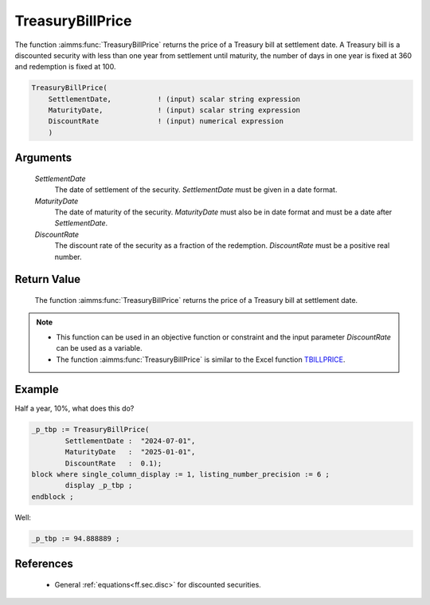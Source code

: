 .. aimms:function:: TreasuryBillPrice(SettlementDate, MaturityDate, DiscountRate)

.. _TreasuryBillPrice:

TreasuryBillPrice
=================

The function :aimms:func:`TreasuryBillPrice` returns the price of a Treasury bill
at settlement date. A Treasury bill is a discounted security with less
than one year from settlement until maturity, the number of days in one
year is fixed at 360 and redemption is fixed at 100.

.. code-block:: aimms

    TreasuryBillPrice(
        SettlementDate,           ! (input) scalar string expression
        MaturityDate,             ! (input) scalar string expression
        DiscountRate              ! (input) numerical expression
        )

Arguments
---------

    *SettlementDate*
        The date of settlement of the security. *SettlementDate* must be given
        in a date format.

    *MaturityDate*
        The date of maturity of the security. *MaturityDate* must also be in
        date format and must be a date after *SettlementDate*.

    *DiscountRate*
        The discount rate of the security as a fraction of the redemption.
        *DiscountRate* must be a positive real number.

Return Value
------------

    The function :aimms:func:`TreasuryBillPrice` returns the price of a Treasury bill
    at settlement date.

.. note::

    -  This function can be used in an objective function or constraint and
       the input parameter *DiscountRate* can be used as a variable.

    -  The function :aimms:func:`TreasuryBillPrice` is similar to the Excel function
       `TBILLPRICE <https://support.microsoft.com/en-us/office/tbillprice-function-eacca992-c29d-425a-9eb8-0513fe6035a2>`_.


Example
-------

Half a year, 10%, what does this do?

.. code-block:: aimms

	_p_tbp := TreasuryBillPrice(
		SettlementDate :  "2024-07-01", 
		MaturityDate   :  "2025-01-01", 
		DiscountRate   :  0.1);
	block where single_column_display := 1, listing_number_precision := 6 ;
		display _p_tbp ;
	endblock ;

Well:

.. code-block:: aimms

    _p_tbp := 94.888889 ;

References
-----------

    *   General :ref:`equations<ff.sec.disc>` for discounted securities.
